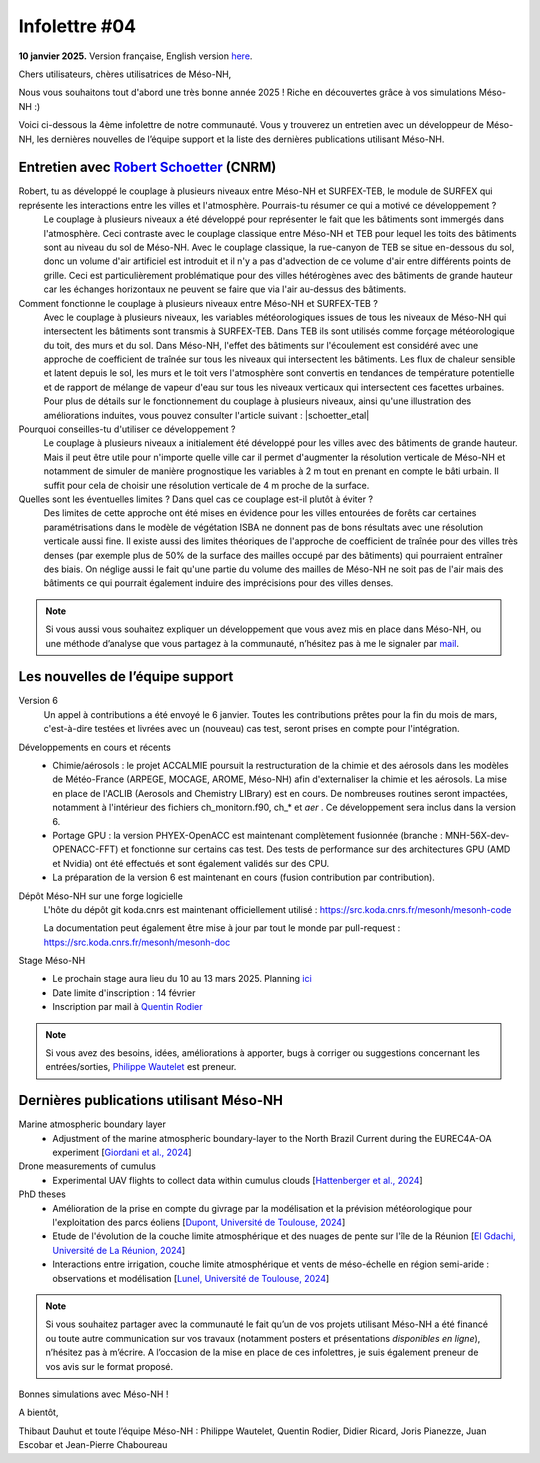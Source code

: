 Infolettre #04
================================================

**10 janvier 2025.** Version française, English version `here <newsletter_03_english.html>`_.


Chers utilisateurs, chères utilisatrices de Méso-NH,

Nous vous souhaitons tout d'abord une très bonne année 2025 ! Riche en découvertes grâce à vos simulations Méso-NH :)

Voici ci-dessous la 4ème infolettre de notre communauté. Vous y trouverez un entretien avec un développeur de Méso-NH, les dernières nouvelles de l’équipe support et la liste des dernières publications utilisant Méso-NH.

Entretien avec `Robert Schoetter <mailto:robert.schoetter@meteo.fr>`_ (CNRM)
************************************************************************************

.. image:: photo_robert-s.jpg
  :width: 200

Robert, tu as développé le couplage à plusieurs niveaux entre Méso-NH et SURFEX-TEB, le module de SURFEX qui représente les interactions entre les villes et l'atmosphère. Pourrais-tu résumer ce qui a motivé ce développement ?
  Le couplage à plusieurs niveaux a été développé pour représenter le fait que les bâtiments sont immergés dans l'atmosphère. Ceci contraste avec le couplage classique entre Méso-NH et TEB pour lequel les toits des bâtiments sont au niveau du sol de Méso-NH. Avec le couplage classique, la rue-canyon de TEB se situe en-dessous du sol, donc un volume d'air artificiel est introduit et il n'y a pas d'advection de ce volume d'air entre différents points de grille. Ceci est particulièrement problématique pour des villes hétérogènes avec des bâtiments de grande hauteur car les échanges horizontaux ne peuvent se faire que via l'air au-dessus des bâtiments.

Comment fonctionne le couplage à plusieurs niveaux entre Méso-NH et SURFEX-TEB ?
  Avec le couplage à plusieurs niveaux, les variables météorologiques issues de tous les niveaux de Méso-NH qui intersectent les bâtiments sont transmis à SURFEX-TEB. Dans TEB ils sont utilisés comme forçage météorologique du toit, des murs et du sol. Dans Méso-NH, l'effet des bâtiments sur l'écoulement est considéré avec une approche de coefficient de traînée sur tous les niveaux qui intersectent les bâtiments. Les flux de chaleur sensible et latent depuis le sol, les murs et le toit vers l'atmosphère sont convertis en tendances de température potentielle et de rapport de mélange de vapeur d'eau sur tous les niveaux verticaux qui intersectent ces facettes urbaines. Pour plus de détails sur le fonctionnement du couplage à plusieurs niveaux, ainsi qu'une illustration des améliorations induites, vous pouvez consulter l'article suivant :  |schoetter_etal|

Pourquoi conseilles-tu d'utiliser ce développement ? 
  Le couplage à plusieurs niveaux a initialement été développé pour les villes avec des bâtiments de grande hauteur. Mais il peut être utile pour n'importe quelle ville car il permet d'augmenter la résolution verticale de Méso-NH et notamment de simuler de manière prognostique les variables à 2 m tout en prenant en compte le bâti urbain. Il suffit pour cela de choisir une résolution verticale de 4 m proche de la surface.

Quelles sont les éventuelles limites ? Dans quel cas ce couplage est-il plutôt à éviter ?
  Des limites de cette approche ont été mises en évidence pour les villes entourées de forêts car certaines paramétrisations dans le modèle de végétation ISBA ne donnent pas de bons résultats avec une résolution verticale aussi fine. Il existe aussi des limites théoriques de l'approche de coefficient de traînée pour des villes très denses (par exemple plus de 50% de la surface des mailles occupé par des bâtiments) qui pourraient entraîner des biais. On néglige aussi le fait qu'une partie du volume des mailles de Méso-NH ne soit pas de l'air mais des bâtiments ce qui pourrait également induire des imprécisions pour des villes denses.

.. |schoetter_etal| raw:: html

   <a href="https://gmd.copernicus.org/articles/13/5609/2020/" target="_blank">Schoetter et al. (2020)</a>

.. note::

   Si vous aussi vous souhaitez expliquer un développement que vous avez mis en place dans Méso-NH, ou une méthode d’analyse que vous partagez à la communauté, n’hésitez pas à me le signaler par `mail <mailto:thibaut.dauhut@univ-tlse3.fr>`_.

    
    
Les nouvelles de l’équipe support
************************************

Version 6
  Un appel à contributions a été envoyé le 6 janvier. Toutes les contributions prêtes pour la fin du mois de mars, c'est-à-dire testées et livrées avec un (nouveau) cas test, seront prises en compte pour l'intégration.

Développements en cours et récents
  - Chimie/aérosols : le projet ACCALMIE poursuit la restructuration de la chimie et des aérosols dans les modèles de Météo-France (ARPEGE, MOCAGE, AROME, Méso-NH) afin d'externaliser la chimie et les aérosols. La mise en place de l'ACLIB (Aerosols and Chemistry LIBrary) est en cours. De nombreuses routines seront impactées, notamment à l'intérieur des fichiers ch_monitorn.f90, ch_* et *aer* . Ce développement sera inclus dans la version 6.
  - Portage GPU : la version PHYEX-OpenACC est maintenant complètement fusionnée (branche : MNH-56X-dev-OPENACC-FFT) et fonctionne sur certains cas test. Des tests de performance sur des architectures GPU (AMD et Nvidia) ont été effectués et sont également validés sur des CPU.
  - La préparation de la version 6 est maintenant en cours (fusion contribution par contribution).

Dépôt Méso-NH sur une forge logicielle 
  L'hôte du dépôt git koda.cnrs est maintenant officiellement utilisé : https://src.koda.cnrs.fr/mesonh/mesonh-code

  La documentation peut également être mise à jour par tout le monde par pull-request : https://src.koda.cnrs.fr/mesonh/mesonh-doc

Stage Méso-NH
  - Le prochain stage aura lieu du 10 au 13 mars 2025. Planning `ici <http://mesonh.aero.obs-mip.fr/mesonh57/MesonhTutorial>`_
  - Date limite d'inscription : 14 février
  - Inscription par mail à `Quentin Rodier <mailto:quentin.rodier@meteo.fr>`_

.. note::
  Si vous avez des besoins, idées, améliorations à apporter, bugs à corriger ou suggestions concernant les entrées/sorties, `Philippe Wautelet <mailto:philippe.wautelet@cnrs.fr>`_ est preneur.


Dernières publications utilisant Méso-NH
****************************************************************************************

Marine atmospheric boundary layer
  - Adjustment of the marine atmospheric boundary-layer to the North Brazil Current during the EUREC4A-OA experiment [`Giordani et al., 2024 <https://doi.org/10.1016/j.dynatmoce.2024.101500>`_]

Drone measurements of cumulus
  - Experimental UAV flights to collect data within cumulus clouds [`Hattenberger et al., 2024 <https://doi.org/10.1109/TFR.2024.3478216>`_]

PhD theses
  - Amélioration de la prise en compte du givrage par la modélisation et la prévision météorologique pour l'exploitation des parcs éoliens [`Dupont, Université de Toulouse, 2024 <https://theses.fr/s305624>`_]
  - Etude de l'évolution de la couche limite atmosphérique et des nuages de pente sur l'île de la Réunion [`El Gdachi, Université de La Réunion, 2024 <https://theses.fr/s311244>`_]
  - Interactions entre irrigation, couche limite atmosphérique et vents de méso-échelle en région semi-aride : observations et modélisation [`Lunel, Université de Toulouse, 2024 <https://theses.fr/s304370>`_]

.. note::

   Si vous souhaitez partager avec la communauté le fait qu’un de vos projets utilisant Méso-NH a été financé ou toute autre communication sur vos travaux (notamment posters et présentations *disponibles en ligne*), n’hésitez pas à m’écrire. A l’occasion de la mise en place de ces infolettres, je suis également preneur de vos avis sur le format proposé.

Bonnes simulations avec Méso-NH !

A bientôt,

Thibaut Dauhut et toute l’équipe Méso-NH : Philippe Wautelet, Quentin Rodier, Didier Ricard, Joris Pianezze, Juan Escobar et Jean-Pierre Chaboureau

